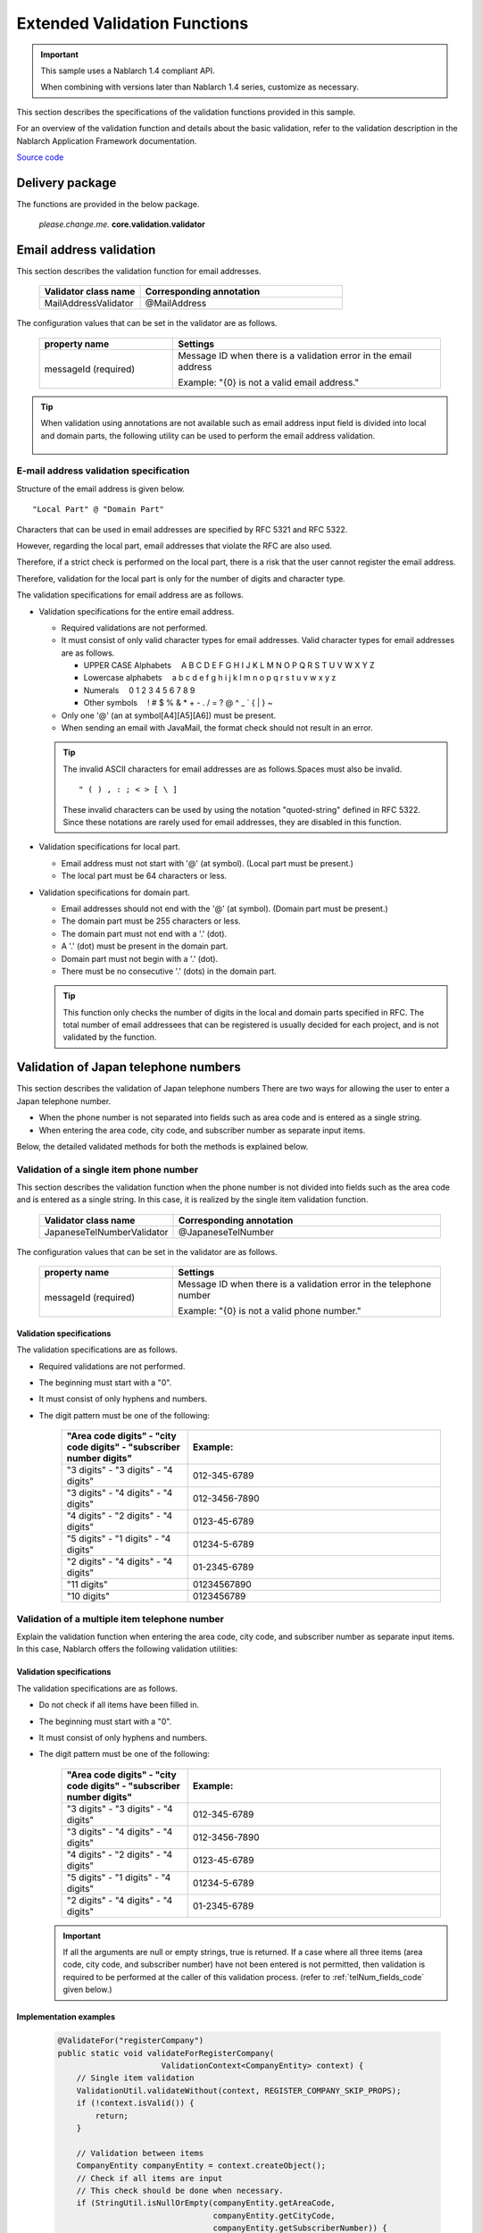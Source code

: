 =====================================
Extended Validation Functions
=====================================

.. important::

  This sample uses a Nablarch 1.4 compliant API.

  When combining with versions later than Nablarch 1.4 series, customize as necessary.


This section describes the specifications of the validation functions provided in this sample.

For an overview of the validation function and details about the basic validation, refer to the validation description in the Nablarch Application Framework documentation.

`Source code <https://github.com/nablarch/nablarch-biz-sample-all>`_

----------------------------
Delivery package
----------------------------

The functions are provided in the below package.

  *please.change.me.* **core.validation.validator**


.. _ExtendedValidation_mailAddressValidator:

----------------------------
Email address validation
----------------------------
This section describes the validation function for email addresses.

  .. list-table::
   :widths: 100 200
   :header-rows: 1

   * - Validator class name
     - Corresponding annotation
   * - MailAddressValidator
     - @MailAddress

The configuration values that can be set in the validator are as follows.

  .. list-table::
   :widths: 100 200
   :header-rows: 1

   * - property name
     - Settings
   * - messageId (required)
     - Message ID when there is a validation error in the email address

       Example: "{0} is not a valid email address."

.. tip::

  When validation using annotations are not available such as email address input field is divided into local and domain parts, 
  the following utility can be used to perform the email address validation.

      .. class:: VariousValidationUtil
      .. function:: boolean isValidMailAddress

        :param value: Email address to be validated
        :return: True if it is a valid email address

E-mail address validation specification
================================================

Structure of the email address is given below. ::

  "Local Part" @ "Domain Part"

Characters that can be used in email addresses are specified by RFC 5321 and RFC 5322.

However, regarding the local part, email addresses that violate the RFC are also used.

Therefore, if a strict check is performed on the local part, there is a risk that the user cannot register the email address.

Therefore, validation for the local part is only for the number of digits and character type.

The validation specifications for email address are as follows.

* Validation specifications for the entire email address.

  * Required validations are not performed.
  * It must consist of only valid character types for email addresses. Valid character types for email addresses are as follows.

    * UPPER CASE Alphabets 　A B C D E F G H I J K L M N O P Q R S T U V W X Y Z
    * Lowercase alphabets 　a b c d e f g h i j k l m n o p q r s t u v w x y z
    * Numerals　 0 1 2 3 4 5 6 7 8 9
    * Other symbols 　! # $ % & \ * + - . / = ? @ ^ _ ` { | } ~

  * Only one '@' (an at symbol[A4][A5][A6]) must be present.
  * When sending an email with JavaMail, the format check should not result in an error.

  .. tip::
    The invalid ASCII characters for email addresses are as follows.Spaces must also be invalid.  ::

        " ( ) , : ; < > [ \ ]

    These invalid characters can be used by using the notation "quoted-string" defined in RFC 5322. 
    Since these notations are rarely used for email addresses, they are disabled in this function.

* Validation specifications for local part.

  * Email address must not start with '@' (at symbol). (Local part must be present.)
  * The local part must be 64 characters or less.

* Validation specifications for domain part.

  * Email addresses should not end with the '@' (at symbol). (Domain part must be present.)
  * The domain part must be 255 characters or less.
  * The domain part must not end with a '.' (dot).
  * A '.' (dot) must be present in the domain part.
  * Domain part must not begin with a '.' (dot).
  * There must be no consecutive '.' (dots) in the domain part.

  .. tip:: This function only checks the number of digits in the local and domain parts specified in RFC.
    The total number of email addressees that can be registered is usually decided for each project, and is not validated by the function.

.. _ExtendedValidation_japaneseTelNumberValidator:

-------------------------------------------
Validation of Japan telephone numbers
-------------------------------------------
This section describes the validation of Japan telephone numbers There are two ways for allowing the user to enter a Japan telephone number.

* When the phone number is not separated into fields such as area code and is entered as a single string.
* When entering the area code, city code, and subscriber number as separate input items.

Below, the detailed validated methods for both the methods is explained below.


Validation of a single item phone number
================================================

This section describes the validation function when the phone number is not divided into fields such as the area code and is entered as a single string. 
In this case, it is realized by the single item validation function.

  .. list-table::
   :widths: 100 200
   :header-rows: 1

   * - Validator class name
     - Corresponding annotation
   * - JapaneseTelNumberValidator
     - @JapaneseTelNumber

The configuration values that can be set in the validator are as follows.

  .. list-table::
   :widths: 100 200
   :header-rows: 1

   * - property name
     - Settings
   * - messageId (required)
     - Message ID when there is a validation error in the telephone number

       Example: "{0} is not a valid phone number."

Validation specifications
------------------------------------

The validation specifications are as follows.

* Required validations are not performed.
* The beginning must start with a "0".
* It must consist of only hyphens and numbers.
* The digit pattern must be one of the following:

    .. list-table::
     :widths: 100 200
     :header-rows: 1

     * - "Area code digits" - "city code digits" - "subscriber number digits"
       - Example:
     * - "3 digits" - "3 digits" - "4 digits"
       - 012-345-6789
     * - "3 digits" - "4 digits" - "4 digits"
       - 012-3456-7890
     * - "4 digits" - "2 digits" - "4 digits"
       - 0123-45-6789
     * - "5 digits" - "1 digits" - "4 digits"
       - 01234-5-6789
     * - "2 digits" - "4 digits" - "4 digits"
       - 01-2345-6789
     * - "11 digits"
       - 01234567890
     * - "10 digits"
       - 0123456789


Validation of a multiple item telephone number
=================================================

Explain the validation function when entering the area code, city code, and subscriber number as separate input items. 
In this case, Nablarch offers the following validation utilities:

  .. class:: VariousValidationUtil
  .. function:: boolean isValidJapaneseTelNum

   :param areaCode: Area code
   :param cityCode: City code
   :param subscriberNumber: Subscriber number
   :return: True if it is a valid Japanese telephone number


Validation specifications
---------------------------------

The validation specifications are as follows.

* Do not check if all items have been filled in.
* The beginning must start with a "0".
* It must consist of only hyphens and numbers.
* The digit pattern must be one of the following:

    .. list-table::
     :widths: 100 200
     :header-rows: 1

     * - "Area code digits" - "city code digits" - "subscriber number digits"
       - Example:
     * - "3 digits" - "3 digits" - "4 digits"
       - 012-345-6789
     * - "3 digits" - "4 digits" - "4 digits"
       - 012-3456-7890
     * - "4 digits" - "2 digits" - "4 digits"
       - 0123-45-6789
     * - "5 digits" - "1 digits" - "4 digits"
       - 01234-5-6789
     * - "2 digits" - "4 digits" - "4 digits"
       - 01-2345-6789

  .. important::

    If all the arguments are null or empty strings, true is returned. 
    If a case where all three items (area code, city code, and subscriber number) have not been entered is not permitted, then validation is required to be performed at the caller of this validation process. (refer to :ref:`telNum_fields_code` given below.)

.. _telNum_fields_code:

Implementation examples
--------------------------

  .. code-block:: java

    @ValidateFor("registerCompany")
    public static void validateForRegisterCompany(
                          ValidationContext<CompanyEntity> context) {
        // Single item validation
        ValidationUtil.validateWithout(context, REGISTER_COMPANY_SKIP_PROPS);
        if (!context.isValid()) {
            return;
        }

        // Validation between items
        CompanyEntity companyEntity = context.createObject();
        // Check if all items are input
        // This check should be done when necessary.
        if (StringUtil.isNullOrEmpty(companyEntity.getAreaCode,
                                     companyEntity.getCityCode,
                                     companyEntity.getSubscriberNumber)) {
            // Add message to context
            // Omitted
        }
        // Telephone number validation
        if (!VariousValidationUtil.isValidJapaneseTelNum(
                                     companyEntity.getAreaCode,
                                     companyEntity.getCityCode,
                                     companyEntity.getSubscriberNumber)) {
            // Add message to context
            // Omitted
        }

----------------------------
Code value validation
----------------------------
Code value validation is expected to specify different patterns from multiple functions for validation. 
For this reason, this sample provides a utility to perform code value validation by specifying a pattern.

.. tip::

  For more information on code value validation, refer to the Code Management chapter of the Nablarch Application Framework Description.

Methods provided by the utility
========================================
Provides the following 2 methods:

  .. function:: void validate()

   :param context: Validation context
   :param codeId: Code ID
   :param pattern: Pattern
   :param propertyName: Property to be validated

  .. function:: void validate()

   :param context: Validation context
   :param codeId: Code ID
   :param pattern: Pattern
   :param propertyName: Property to be validated
   :param messageId: Message ID (overrides the default message ID with the specified message ID)



Usage example of utility
===========================
An usage example of utility is shown below.

.. code-block:: java

    
    // [Description] Perform code value validation using CodeValidationUtil#validate method.
    CodeValidationUtil.validate(context, "0001", "PATTERN1", "gender");

    // [Description] To overwrite the message ID, specify the message ID in parameter 5.
    CodeValidationUtil.validate(context, "0001", "PATTERN1", "gender", "message_id");
  
